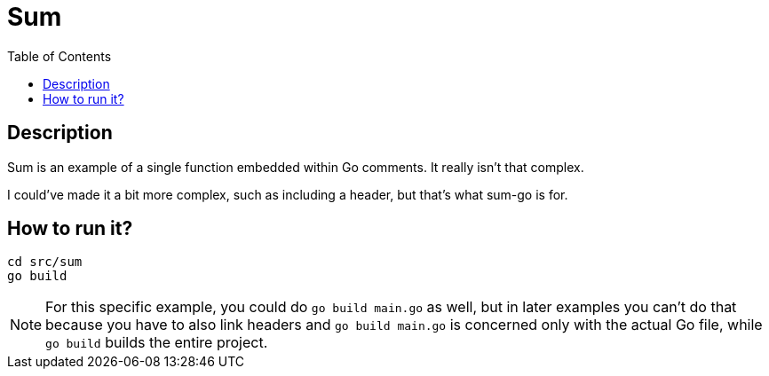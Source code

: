 = Sum
:toc: auto

== Description
Sum is an example of a single function embedded within Go comments. It really isn't that complex. 

I could've made it a bit more complex, such as including a header, but that's what sum-go is for.

== How to run it?
[source,shell]
----
cd src/sum
go build
----

NOTE: For this specific example, you could do `go build main.go` as well, but in later examples you can't do that because you have to also link headers and `go build main.go` is concerned only with the actual Go file, while `go build` builds the entire project.